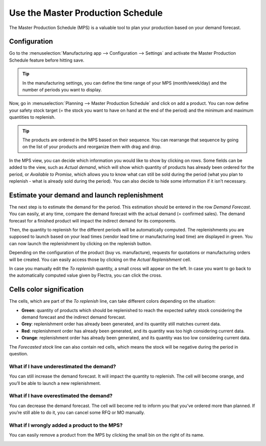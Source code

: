 ==================================
Use the Master Production Schedule
==================================

The Master Production Schedule (MPS) is a valuable tool to plan your
production based on your demand forecast.

Configuration
=============

Go to the :menuselection:`Manufacturing app --> Configuration --> Settings` and activate the Master
Production Schedule feature before hitting save.

.. image:: media/use_mps_01.png
    :align: center

.. tip::
        In the manufacturing settings, you can define the time range of your MPS (month/week/day) and the number of periods you want to display.

Now, go in :menuselection:`Planning --> Master Production Schedule` and click on add a
product. You can now define your safety stock target (= the stock you
want to have on hand at the end of the period) and the minimum and
maximum quantities to replenish.

.. image:: media/use_mps_02.png
    :align: center

.. tip::
        The products are ordered in the MPS based on their sequence. You can
        rearrange that sequence by going on the list of your products and
        reorganize them with drag and drop.

.. image:: media/use_mps_03.png
    :align: center

In the MPS view, you can decide which information you would like to show
by clicking on *rows*. Some fields can be added to the view, such as
*Actual demand*, which will show which quantity of products has
already been ordered for the period, or *Available to Promise*, which
allows you to know what can still be sold during the period (what you
plan to replenish - what is already sold during the period). You can
also decide to hide some information if it isn’t necessary.

.. image:: media/use_mps_04.png
    :align: center

Estimate your demand and launch replenishment
=============================================

The next step is to estimate the demand for the period. This estimation
should be entered in the row *Demand Forecast*. You can easily, at any
time, compare the demand forecast with the actual demand (= confirmed
sales). The demand forecast for a finished product will impact the
indirect demand for its components.

.. image:: media/use_mps_05.png
    :align: center

Then, the quantity to replenish for the different periods will be
automatically computed. The replenishments you are supposed to launch
based on your lead times (vendor lead time or manufacturing lead time)
are displayed in green. You can now launch the replenishment by clicking
on the replenish button.

Depending on the configuration of the product (buy vs. manufacture),
requests for quotations or manufacturing orders will be created. You can
easily access those by clicking on the *Actual Replenishment* cell.

.. image:: media/use_mps_06.png
    :align: center

.. image:: media/use_mps_07.png
    :align: center

In case you manually edit the *To replenish* quantity, a small cross
will appear on the left. In case you want to go back to the
automatically computed value given by Flectra, you can click the cross.

.. image:: media/use_mps_08.png
    :align: center

Cells color signification
=========================

The cells, which are part of the *To replenish* line, can take
different colors depending on the situation:

-  **Green**: quantity of products which should be replenished to reach the expected safety stock considering the demand forecast and the indirect demand forecast.

-  **Grey**: replenishment order has already been generated, and its quantity still matches current data.

-  **Red**: replenishment order has already been generated, and its quantity was too high considering current data.

-  **Orange**: replenishment order has already been generated, and its quantity was too low considering current data.

The *Forecasted stock* line can also contain red cells, which means
the stock will be negative during the period in question.

What if I have underestimated the demand?
-----------------------------------------

You can still increase the demand forecast. It will impact the quantity
to replenish. The cell will become orange, and you’ll be able to launch
a new replenishment.

What if I have overestimated the demand?
----------------------------------------

You can decrease the demand forecast. The cell will become red to inform
you that you’ve ordered more than planned. If you’re still able to do
it, you can cancel some RFQ or MO manually.

What if I wrongly added a product to the MPS?
---------------------------------------------

You can easily remove a product from the MPS by clicking the small bin
on the right of its name.

.. image:: media/use_mps_09.png
    :align: center
